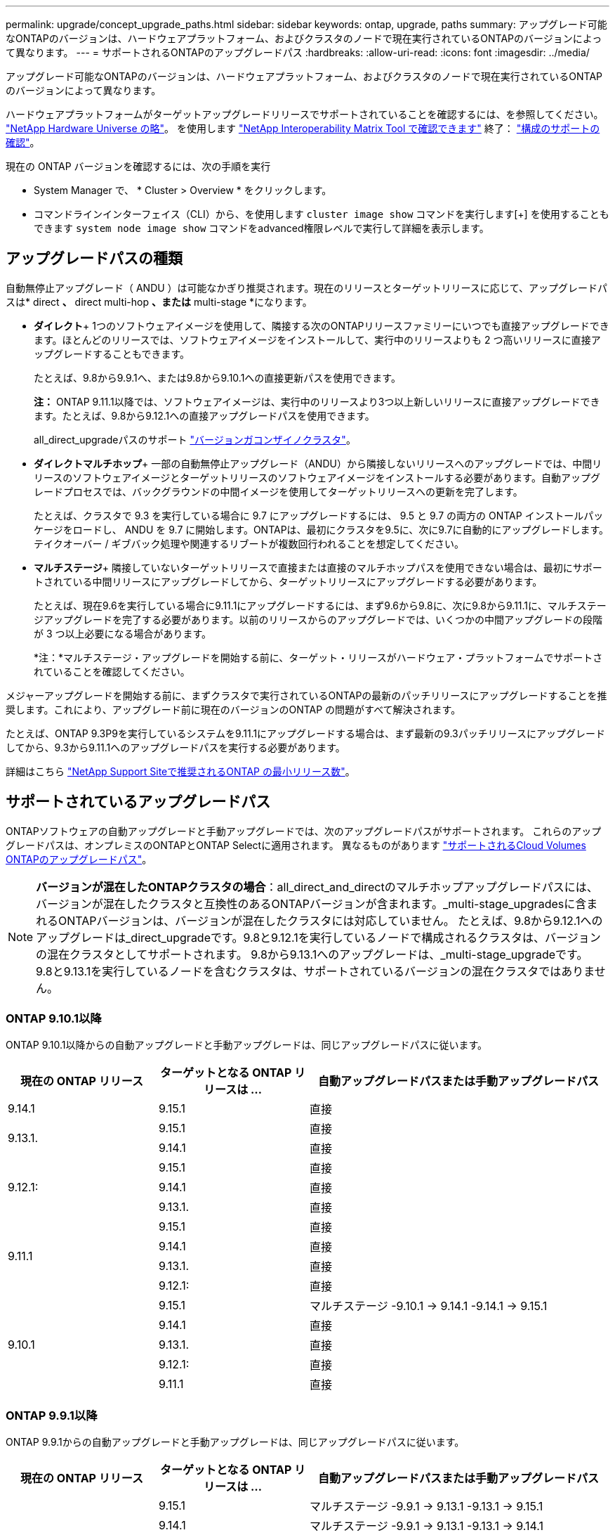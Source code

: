 ---
permalink: upgrade/concept_upgrade_paths.html 
sidebar: sidebar 
keywords: ontap, upgrade, paths 
summary: アップグレード可能なONTAPのバージョンは、ハードウェアプラットフォーム、およびクラスタのノードで現在実行されているONTAPのバージョンによって異なります。 
---
= サポートされるONTAPのアップグレードパス
:hardbreaks:
:allow-uri-read: 
:icons: font
:imagesdir: ../media/


[role="lead"]
アップグレード可能なONTAPのバージョンは、ハードウェアプラットフォーム、およびクラスタのノードで現在実行されているONTAPのバージョンによって異なります。

ハードウェアプラットフォームがターゲットアップグレードリリースでサポートされていることを確認するには、を参照してください。 https://hwu.netapp.com["NetApp Hardware Universe の略"^]。  を使用します link:https://imt.netapp.com/matrix/#welcome["NetApp Interoperability Matrix Tool で確認できます"] 終了： link:confirm-configuration.html["構成のサポートの確認"]。

.現在の ONTAP バージョンを確認するには、次の手順を実行
* System Manager で、 * Cluster > Overview * をクリックします。
* コマンドラインインターフェイス（CLI）から、を使用します `cluster image show` コマンドを実行します[+]
を使用することもできます `system node image show` コマンドをadvanced権限レベルで実行して詳細を表示します。




== アップグレードパスの種類

自動無停止アップグレード（ ANDU ）は可能なかぎり推奨されます。現在のリリースとターゲットリリースに応じて、アップグレードパスは* direct *、* direct multi-hop *、または* multi-stage *になります。

* *ダイレクト*+
1つのソフトウェアイメージを使用して、隣接する次のONTAPリリースファミリーにいつでも直接アップグレードできます。ほとんどのリリースでは、ソフトウェアイメージをインストールして、実行中のリリースよりも 2 つ高いリリースに直接アップグレードすることもできます。
+
たとえば、9.8から9.9.1へ、または9.8から9.10.1への直接更新パスを使用できます。

+
*注：* ONTAP 9.11.1以降では、ソフトウェアイメージは、実行中のリリースより3つ以上新しいリリースに直接アップグレードできます。たとえば、9.8から9.12.1への直接アップグレードパスを使用できます。

+
all_direct_upgradeパスのサポート link:concept_mixed_version_requirements.html["バージョンガコンザイノクラスタ"]。

* *ダイレクトマルチホップ*+
一部の自動無停止アップグレード（ANDU）から隣接しないリリースへのアップグレードでは、中間リリースのソフトウェアイメージとターゲットリリースのソフトウェアイメージをインストールする必要があります。自動アップグレードプロセスでは、バックグラウンドの中間イメージを使用してターゲットリリースへの更新を完了します。
+
たとえば、クラスタで 9.3 を実行している場合に 9.7 にアップグレードするには、 9.5 と 9.7 の両方の ONTAP インストールパッケージをロードし、 ANDU を 9.7 に開始します。ONTAPは、最初にクラスタを9.5に、次に9.7に自動的にアップグレードします。テイクオーバー / ギブバック処理や関連するリブートが複数回行われることを想定してください。

* *マルチステージ*+
隣接していないターゲットリリースで直接または直接のマルチホップパスを使用できない場合は、最初にサポートされている中間リリースにアップグレードしてから、ターゲットリリースにアップグレードする必要があります。
+
たとえば、現在9.6を実行している場合に9.11.1にアップグレードするには、まず9.6から9.8に、次に9.8から9.11.1に、マルチステージアップグレードを完了する必要があります。以前のリリースからのアップグレードでは、いくつかの中間アップグレードの段階が 3 つ以上必要になる場合があります。

+
*注：*マルチステージ・アップグレードを開始する前に、ターゲット・リリースがハードウェア・プラットフォームでサポートされていることを確認してください。



メジャーアップグレードを開始する前に、まずクラスタで実行されているONTAPの最新のパッチリリースにアップグレードすることを推奨します。これにより、アップグレード前に現在のバージョンのONTAP の問題がすべて解決されます。

たとえば、ONTAP 9.3P9を実行しているシステムを9.11.1にアップグレードする場合は、まず最新の9.3パッチリリースにアップグレードしてから、9.3から9.11.1へのアップグレードパスを実行する必要があります。

詳細はこちら https://kb.netapp.com/Support_Bulletins/Customer_Bulletins/SU2["NetApp Support Siteで推奨されるONTAP の最小リリース数"^]。



== サポートされているアップグレードパス

ONTAPソフトウェアの自動アップグレードと手動アップグレードでは、次のアップグレードパスがサポートされます。  これらのアップグレードパスは、オンプレミスのONTAPとONTAP Selectに適用されます。  異なるものがあります https://docs.netapp.com/us-en/bluexp-cloud-volumes-ontap/task-updating-ontap-cloud.html#supported-upgrade-paths["サポートされるCloud Volumes ONTAPのアップグレードパス"^]。


NOTE: *バージョンが混在したONTAPクラスタの場合*：all_direct_and_directのマルチホップアップグレードパスには、バージョンが混在したクラスタと互換性のあるONTAPバージョンが含まれます。_multi-stage_upgradesに含まれるONTAPバージョンは、バージョンが混在したクラスタには対応していません。  たとえば、9.8から9.12.1へのアップグレードは_direct_upgradeです。9.8と9.12.1を実行しているノードで構成されるクラスタは、バージョンの混在クラスタとしてサポートされます。  9.8から9.13.1へのアップグレードは、_multi-stage_upgradeです。  9.8と9.13.1を実行しているノードを含むクラスタは、サポートされているバージョンの混在クラスタではありません。



=== ONTAP 9.10.1以降

ONTAP 9.10.1以降からの自動アップグレードと手動アップグレードは、同じアップグレードパスに従います。

[cols="25,25,50"]
|===
| 現在の ONTAP リリース | ターゲットとなる ONTAP リリースは ... | 自動アップグレードパスまたは手動アップグレードパス 


| 9.14.1 | 9.15.1 | 直接 


.2+| 9.13.1. | 9.15.1 | 直接 


| 9.14.1 | 直接 


.3+| 9.12.1: | 9.15.1 | 直接 


| 9.14.1 | 直接 


| 9.13.1. | 直接 


.4+| 9.11.1 | 9.15.1 | 直接 


| 9.14.1 | 直接 


| 9.13.1. | 直接 


| 9.12.1: | 直接 


.5+| 9.10.1 | 9.15.1 | マルチステージ
-9.10.1 -> 9.14.1
-9.14.1 -> 9.15.1 


| 9.14.1 | 直接 


| 9.13.1. | 直接 


| 9.12.1: | 直接 


| 9.11.1 | 直接 
|===


=== ONTAP 9.9.1以降

ONTAP 9.9.1からの自動アップグレードと手動アップグレードは、同じアップグレードパスに従います。

[cols="25,25,50"]
|===
| 現在の ONTAP リリース | ターゲットとなる ONTAP リリースは ... | 自動アップグレードパスまたは手動アップグレードパス 


.6+| 9.9.1 | 9.15.1 | マルチステージ
-9.9.1 -> 9.13.1
-9.13.1 -> 9.15.1 


| 9.14.1 | マルチステージ
-9.9.1 -> 9.13.1
-9.13.1 -> 9.14.1 


| 9.13.1. | 直接 


| 9.12.1: | 直接 


| 9.11.1 | 直接 


| 9.10.1 | 直接 
|===


=== ONTAP 9.8以降

ONTAP 9.8からの自動アップグレードと手動アップグレードは、同じアップグレードパスに従います。

[NOTE]
====
次のいずれかのプラットフォームでMetroCluster IP構成を9.8から9.10.1以降にアップグレードする場合は、9.10.1以降にアップグレードする前に9.9.1にアップグレードする必要があります。

* FAS2750
* FAS500f
* AFF A220の略
* AFF A250


これらのプラットフォームのMetroCluster IP構成のクラスタは、9.8から9.10.1以降に直接アップグレードできません。  上記の直接アップグレードパスは、他のすべてのプラットフォームで使用できます。

====
[cols="25,25,50"]
|===
| 現在の ONTAP リリース | ターゲットとなる ONTAP リリースは ... | 自動アップグレードまたは手動アップグレードパスは次のとおりです。 


 a| 
9.8
| 9.15.1 | マルチステージ
-9.8 -> 9.12.1
-9.12.1 -> 9.15.1 


| 9.14.1 | マルチステージ
-9.8 -> 9.12.1
-9.12.1 -> 9.14.1 


| 9.13.1. | マルチステージ
-9.8 -> 9.12.1
-9.12.1 -> 9.13.1 


| 9.12.1: | 直接 


| 9.11.1 | 直接 


| 9.10.1  a| 
直接



| 9.9.1 | 直接 
|===


=== ONTAP 9.7以降

ONTAP 9.7からのアップグレードパスは、自動アップグレードと手動アップグレードのどちらを実行するかによって異なる場合があります。

[role="tabbed-block"]
====
.自動パス
--
[cols="25,25,50"]
|===
| 現在の ONTAP リリース | ターゲットとなる ONTAP リリースは ... | 自動アップグレードパスは… 


.8+| 9.7 | 9.15.1 | マルチステージ
-9.7 -> 9.8
-9.8 -> 9.12.1
-9.12.1 -> 9.15.1 


| 9.14.1 | マルチステージ
-9.7 -> 9.8
-9.8 -> 9.12.1
-9.12.1 -> 9.14.1 


| 9.13.1. | マルチステージ
-9.7 -> 9.9.1
-9.9.1 -> 9.13.1 


| 9.12.1: | マルチステージ
-9.7 -> 9.8
-9.8 -> 9.12.1 


| 9.11.1 | ダイレクトマルチホップ（9.8および9.11.1のイメージが必要） 


| 9.10.1 | ダイレクトマルチホップ（9.8および9.10.1P1以降のPリリースのイメージが必要） 


| 9.9.1 | 直接 


| 9.8 | 直接 
|===
--
.シユトウハス
--
[cols="25,25,50"]
|===
| 現在の ONTAP リリース | ターゲットとなる ONTAP リリースは ... | 手動アップグレードパス 


.8+| 9.7 | 9.15.1 | マルチステージ
-9.7 -> 9.8
-9.8 -> 9.12.1
-9.12.1 -> 9.15.1 


| 9.14.1 | マルチステージ
-9.7 -> 9.8
-9.8 -> 9.12.1
-9.12.1 -> 9.14.1 


| 9.13.1. | マルチステージ
-9.7 -> 9.9.1
-9.9.1 -> 9.13.1 


| 9.12.1: | マルチステージ
-9.7 -> 9.8
-9.8 -> 9.12.1 


| 9.11.1 | マルチステージ
-9.7 -> 9.8
-9.8 -> 9.11.1 


| 9.10.1 | マルチステージ
-9.7 -> 9.8
-9.8 -> 9.10.1 


| 9.9.1 | 直接 


| 9.8 | 直接 
|===
--
====


=== ONTAP 9.6以降

ONTAP 9.6からのアップグレードパスは、自動アップグレードと手動アップグレードのどちらを実行するかによって異なる場合があります。

[role="tabbed-block"]
====
.自動パス
--
[cols="25,25,50"]
|===
| 現在の ONTAP リリース | ターゲットとなる ONTAP リリースは ... | 自動アップグレードパスは… 


.9+| 9.6 | 9.15.1 | マルチステージ
-9.6 -> 9.8
-9.8 -> 9.12.1
-9.12.1 -> 9.15.1 


| 9.14.1 | マルチステージ
-9.6 -> 9.8
-9.8 -> 9.12.1
-9.12.1 -> 9.14.1 


| 9.13.1. | マルチステージ
-9.6 -> 9.8
-9.8 -> 9.12.1
-9.12.1 -> 9.13.1 


| 9.12.1: | マルチステージ
- 9.6 -> 9.8
-9.8 -> 9.12.1 


| 9.11.1 | マルチステージ
- 9.6 -> 9.8
-9.8 -> 9.11.1 


| 9.10.1 | ダイレクトマルチホップ（9.8および9.10.1P1以降のPリリースのイメージが必要） 


| 9.9.1 | マルチステージ
- 9.6 -> 9.8
-9.8 -> 9.9.1 


| 9.8 | 直接 


| 9.7 | 直接 
|===
--
.シユトウハス
--
[cols="25,25,50"]
|===
| 現在の ONTAP リリース | ターゲットとなる ONTAP リリースは ... | 手動アップグレードパス 


.9+| 9.6 | 9.15.1 | マルチステージ
- 9.6 -> 9.8
-9.8 -> 9.12.1
-9.12.1 -> 9.15.1 


| 9.14.1 | マルチステージ
- 9.6 -> 9.8
-9.8 -> 9.12.1
-9.12.1 -> 9.14.1 


| 9.13.1. | マルチステージ
- 9.6 -> 9.8
-9.8 -> 9.12.1
-9.12.1 -> 9.13.1 


| 9.12.1: | マルチステージ
- 9.6 -> 9.8
-9.8 -> 9.12.1 


| 9.11.1 | マルチステージ
- 9.6 -> 9.8
-9.8 -> 9.11.1 


| 9.10.1 | マルチステージ
- 9.6 -> 9.8
-9.8 -> 9.10.1 


| 9.9.1 | マルチステージ
- 9.6 -> 9.8
-9.8 -> 9.9.1 


| 9.8 | 直接 


| 9.7 | 直接 
|===
--
====


=== ONTAP 9.5以降

ONTAP 9.5からのアップグレードパスは、自動アップグレードと手動アップグレードのどちらを実行するかによって異なる場合があります。

[role="tabbed-block"]
====
.自動パス
--
[cols="25,25,50"]
|===
| 現在の ONTAP リリース | ターゲットとなる ONTAP リリースは ... | 自動アップグレードパスは… 


.10+| 9.5 | 9.15.1 | マルチステージ
-9.5 -> 9.9.1（ダイレクトマルチホップ、9.7および9.9.1のイメージが必要）
- 9.9.1 -> 9.13.1
-9.13.1 -> 9.15.1 


| 9.14.1 | マルチステージ
-9.5 -> 9.9.1（ダイレクトマルチホップ、9.7および9.9.1のイメージが必要）
- 9.9.1 -> 9.13.1
-9.13.1 -> 9.14.1 


| 9.13.1. | マルチステージ
-9.5 -> 9.9.1（ダイレクトマルチホップ、9.7および9.9.1のイメージが必要）
- 9.9.1 -> 9.13.1 


| 9.12.1: | マルチステージ
-9.5 -> 9.9.1（ダイレクトマルチホップ、9.7および9.9.1のイメージが必要）
-9.9.1 -> 9.12.1 


| 9.11.1 | マルチステージ
-9.5 -> 9.9.1（ダイレクトマルチホップ、9.7および9.9.1のイメージが必要）
-9.9.1 -> 9.11.1 


| 9.10.1 | マルチステージ
-9.5 -> 9.9.1（ダイレクトマルチホップ、9.7および9.9.1のイメージが必要）
-9.9.1 -> 9.10.1 


| 9.9.1 | ダイレクトマルチホップ（9.7および9.9.1のイメージが必要） 


| 9.8 | マルチステージ
-9.5 -> 9.7
-9.7 -> 9.8 


| 9.7 | 直接 


| 9.6 | 直接 
|===
--
.シュドウアップグレードパス
--
[cols="25,25,50"]
|===
| 現在の ONTAP リリース | ターゲットとなる ONTAP リリースは ... | 手動アップグレードパス 


.10+| 9.5 | 9.15.1 | マルチステージ
-9.5 -> 9.7
- 9.7 -> 9.9.1
-9.9.1 -> 9.12.1
-9.12.1 -> 9.15.1 


| 9.14.1 | マルチステージ
-9.5 -> 9.7
- 9.7 -> 9.9.1
-9.9.1 -> 9.12.1
-9.12.1 -> 9.14.1 


| 9.13.1. | マルチステージ
-9.5 -> 9.7
- 9.7 -> 9.9.1
-9.9.1 -> 9.12.1
-9.12.1 -> 9.13.1 


| 9.12.1: | マルチステージ
-9.5 -> 9.7
- 9.7 -> 9.9.1
-9.9.1 -> 9.12.1 


| 9.11.1 | マルチステージ
-9.5 -> 9.7
- 9.7 -> 9.9.1
-9.9.1 -> 9.11.1 


| 9.10.1 | マルチステージ
-9.5 -> 9.7
- 9.7 -> 9.9.1
-9.9.1 -> 9.10.1 


| 9.9.1 | マルチステージ
-9.5 -> 9.7
- 9.7 -> 9.9.1 


| 9.8 | マルチステージ
-9.5 -> 9.7
-9.7 -> 9.8 


| 9.7 | 直接 


| 9.6 | 直接 
|===
--
====


=== ONTAP 9.4-9.0以降

ONTAP 9.4、9.3、9.2、9.1、9.0からのアップグレードパスは、自動アップグレードと手動アップグレードのどちらを実行するかによって異なる場合があります。

.自動アップグレード
[%collapsible]
====
[cols="25,25,50"]
|===
| 現在の ONTAP リリース | ターゲットとなる ONTAP リリースは ... | 自動アップグレードパスは… 


.11+| 9.4 | 9.15.1 | マルチステージ
-9.4 -> 9.5
-9.5 -> 9.9.1（ダイレクトマルチホップ、9.7および9.9.1のイメージが必要）
- 9.9.1 -> 9.13.1
-9.13.1 -> 9.15.1 


| 9.14.1 | マルチステージ
-9.4 -> 9.5
-9.5 -> 9.9.1（ダイレクトマルチホップ、9.7および9.9.1のイメージが必要）
- 9.9.1 -> 9.13.1
-9.13.1 -> 9.14.1 


| 9.13.1. | マルチステージ
-9.4 -> 9.5
-9.5 -> 9.9.1（ダイレクトマルチホップ、9.7および9.9.1のイメージが必要）
- 9.9.1 -> 9.13.1 


| 9.12.1: | マルチステージ
-9.4 -> 9.5
-9.5 -> 9.9.1（ダイレクトマルチホップ、9.7および9.9.1のイメージが必要）
-9.9.1 -> 9.12.1 


| 9.11.1 | マルチステージ
-9.4 -> 9.5
-9.5 -> 9.9.1（ダイレクトマルチホップ、9.7および9.9.1のイメージが必要）
-9.9.1 -> 9.11.1 


| 9.10.1 | マルチステージ
-9.4 -> 9.5
-9.5 -> 9.9.1（ダイレクトマルチホップ、9.7および9.9.1のイメージが必要）
-9.9.1 -> 9.10.1 


| 9.9.1 | マルチステージ
-9.4 -> 9.5
-9.5 -> 9.9.1（ダイレクトマルチホップ、9.7および9.9.1のイメージが必要） 


| 9.8 | マルチステージ
-9.4 -> 9.5
-9.5 -> 9.8（ダイレクトマルチホップ、9.7および9.8のイメージが必要） 


| 9.7 | マルチステージ
-9.4 -> 9.5
-9.5 -> 9.7 


| 9.6 | マルチステージ
-9.4 -> 9.5
-9.5 -> 9.6 


| 9.5 | 直接 


.12+| 9.3 | 9.15.1 | マルチステージ
-9.3 -> 9.7（直接マルチホップ、9.5および9.7のイメージが必要）
- 9.7 -> 9.9.1
- 9.9.1 -> 9.13.1
-9.13.1 -> 9.15.1 


| 9.14.1 | マルチステージ
-9.3 -> 9.7（直接マルチホップ、9.5および9.7のイメージが必要）
- 9.7 -> 9.9.1
- 9.9.1 -> 9.13.1
-9.13.1 -> 9.14.1 


| 9.13.1. | マルチステージ
-9.3 -> 9.7（直接マルチホップ、9.5および9.7のイメージが必要）
- 9.7 -> 9.9.1
- 9.9.1 -> 9.13.1 


| 9.12.1: | マルチステージ
-9.3 -> 9.7（直接マルチホップ、9.5および9.7のイメージが必要）
- 9.7 -> 9.9.1
-9.9.1 -> 9.12.1 


| 9.11.1 | マルチステージ
-9.3 -> 9.7（直接マルチホップ、9.5および9.7のイメージが必要）
- 9.7 -> 9.9.1
-9.9.1 -> 9.11.1 


| 9.10.1 | マルチステージ
-9.3 -> 9.7（直接マルチホップ、9.5および9.7のイメージが必要）
-9.7 -> 9.10.1（ダイレクトマルチホップ、9.8および9.10.1のイメージが必要） 


| 9.9.1 | マルチステージ
-9.3 -> 9.7（直接マルチホップ、9.5および9.7のイメージが必要）
- 9.7 -> 9.9.1 


| 9.8 | マルチステージ
-9.3 -> 9.7（直接マルチホップ、9.5および9.7のイメージが必要）
-9.7 -> 9.8 


| 9.7 | ダイレクトマルチホップ（9.5および9.7のイメージが必要） 


| 9.6 | マルチステージ
-9.3-> 9.5
-9.5 -> 9.6 


| 9.5 | 直接 


| 9.4 | 使用できません 


.13+| 9.2. | 9.15.1 | マルチステージ
-9.2 -> 9.3
-9.3 -> 9.7（直接マルチホップ、9.5および9.7のイメージが必要）
- 9.7 -> 9.9.1
- 9.9.1 -> 9.13.1
-9.13.1 -> 9.15.1 


| 9.14.1 | マルチステージ
-9.2 -> 9.3
-9.3 -> 9.7（直接マルチホップ、9.5および9.7のイメージが必要）
- 9.7 -> 9.9.1
- 9.9.1 -> 9.13.1
-9.13.1 -> 9.14.1 


| 9.13.1. | マルチステージ
-9.2 -> 9.3
-9.3 -> 9.7（直接マルチホップ、9.5および9.7のイメージが必要）
- 9.7 -> 9.9.1
- 9.9.1 -> 9.13.1 


| 9.12.1: | マルチステージ
-9.2 -> 9.3
-9.3 -> 9.7（直接マルチホップ、9.5および9.7のイメージが必要）
- 9.7 -> 9.9.1
-9.9.1 -> 9.12.1 


| 9.11.1 | マルチステージ
-9.2 -> 9.3
-9.3 -> 9.7（直接マルチホップ、9.5および9.7のイメージが必要）
- 9.7 -> 9.9.1
-9.9.1 -> 9.11.1 


| 9.10.1 | マルチステージ
-9.2 -> 9.3
-9.3 -> 9.7（直接マルチホップ、9.5および9.7のイメージが必要）
-9.7 -> 9.10.1（ダイレクトマルチホップ、9.8および9.10.1のイメージが必要） 


| 9.9.1 | マルチステージ
-9.2 -> 9.3
-9.3 -> 9.7（直接マルチホップ、9.5および9.7のイメージが必要）
- 9.7 -> 9.9.1 


| 9.8 | マルチステージ
-9.2 -> 9.3
-9.3 -> 9.7（直接マルチホップ、9.5および9.7のイメージが必要）
-9.7 -> 9.8 


| 9.7 | マルチステージ
-9.2 -> 9.3
-9.3 -> 9.7（直接マルチホップ、9.5および9.7のイメージが必要） 


| 9.6 | マルチステージ
-9.2 -> 9.3
-9.3-> 9.5
-9.5 -> 9.6 


| 9.5 | マルチステージ
-9.3-> 9.5
-9.5 -> 9.6 


| 9.4 | 使用できません 


| 9.3 | 直接 


.14+| 9.1 | 9.15.1 | マルチステージ
-9.1 -> 9.3
-9.3 -> 9.7（直接マルチホップ、9.5および9.7のイメージが必要）
- 9.7 -> 9.9.1
- 9.9.1 -> 9.13.1
-9.13.1 -> 9.15.1 


| 9.14.1 | マルチステージ
-9.1 -> 9.3
-9.3 -> 9.7（直接マルチホップ、9.5および9.7のイメージが必要）
- 9.7 -> 9.9.1
- 9.9.1 -> 9.13.1
-9.13.1 -> 9.14.1 


| 9.13.1. | マルチステージ
-9.1 -> 9.3
-9.3 -> 9.7（直接マルチホップ、9.5および9.7のイメージが必要）
- 9.7 -> 9.9.1
- 9.9.1 -> 9.13.1 


| 9.12.1: | マルチステージ
-9.1 -> 9.3
-9.3 -> 9.7（直接マルチホップ、9.5および9.7のイメージが必要）
-9.7 -> 9.8
-9.8 -> 9.12.1 


| 9.11.1 | マルチステージ
-9.1 -> 9.3
-9.3 -> 9.7（直接マルチホップ、9.5および9.7のイメージが必要）
- 9.7 -> 9.9.1
-9.9.1 -> 9.11.1 


| 9.10.1 | マルチステージ
-9.1 -> 9.3
-9.3 -> 9.7（直接マルチホップ、9.5および9.7のイメージが必要）
-9.7 -> 9.10.1（ダイレクトマルチホップ、9.8および9.10.1のイメージが必要） 


| 9.9.1 | マルチステージ
-9.1 -> 9.3
-9.3 -> 9.7（直接マルチホップ、9.5および9.7のイメージが必要）
- 9.7 -> 9.9.1 


| 9.8 | マルチステージ
-9.1 -> 9.3
-9.3 -> 9.7（直接マルチホップ、9.5および9.7のイメージが必要）
-9.7 -> 9.8 


| 9.7 | マルチステージ
-9.1 -> 9.3
-9.3 -> 9.7（直接マルチホップ、9.5および9.7のイメージが必要） 


| 9.6 | マルチステージ
-9.1 -> 9.3
-9.3 -> 9.6（ダイレクトマルチホップ、9.5および9.6のイメージが必要） 


| 9.5 | マルチステージ
-9.1 -> 9.3
-9.3-> 9.5 


| 9.4 | 使用できません 


| 9.3 | 直接 


| 9.2. | 使用できません 


.15+| 9.0 | 9.15.1 | マルチステージ
-9.0-> 9.1
-9.1 -> 9.3
-9.3 -> 9.7（直接マルチホップ、9.5および9.7のイメージが必要）
- 9.7 -> 9.9.1
- 9.9.1 -> 9.13.1
-9.13.1 -> 9.15.1 


| 9.14.1 | マルチステージ
-9.0-> 9.1
-9.1 -> 9.3
-9.3 -> 9.7（直接マルチホップ、9.5および9.7のイメージが必要）
- 9.7 -> 9.9.1
- 9.9.1 -> 9.13.1
-9.13.1 -> 9.14.1 


| 9.13.1. | マルチステージ
-9.0-> 9.1
-9.1 -> 9.3
-9.3 -> 9.7（直接マルチホップ、9.5および9.7のイメージが必要）
- 9.7 -> 9.9.1
- 9.9.1 -> 9.13.1 


| 9.12.1: | マルチステージ
-9.0-> 9.1
-9.1 -> 9.3
-9.3 -> 9.7（直接マルチホップ、9.5および9.7のイメージが必要）
- 9.7 -> 9.9.1
-9.9.1 -> 9.12.1 


| 9.11.1 | マルチステージ
-9.0-> 9.1
-9.1 -> 9.3
-9.3 -> 9.7（直接マルチホップ、9.5および9.7のイメージが必要）
- 9.7 -> 9.9.1
-9.9.1 -> 9.11.1 


| 9.10.1 | マルチステージ
-9.0-> 9.1
-9.1 -> 9.3
-9.3 -> 9.7（直接マルチホップ、9.5および9.7のイメージが必要）
-9.7 -> 9.10.1（ダイレクトマルチホップ、9.8および9.10.1のイメージが必要） 


| 9.9.1 | マルチステージ
-9.0-> 9.1
-9.1 -> 9.3
-9.3 -> 9.7（直接マルチホップ、9.5および9.7のイメージが必要）
- 9.7 -> 9.9.1 


| 9.8 | マルチステージ
-9.0-> 9.1
-9.1 -> 9.3
-9.3 -> 9.7（直接マルチホップ、9.5および9.7のイメージが必要）
-9.7 -> 9.8 


| 9.7 | マルチステージ
-9.0-> 9.1
-9.1 -> 9.3
-9.3 -> 9.7（直接マルチホップ、9.5および9.7のイメージが必要） 


| 9.6 | マルチステージ
-9.0-> 9.1
-9.1 -> 9.3
-9.3-> 9.5
-9.5 -> 9.6 


| 9.5 | マルチステージ
-9.0-> 9.1
-9.1 -> 9.3
-9.3-> 9.5 


| 9.4 | 使用できません 


| 9.3 | マルチステージ
-9.0-> 9.1
-9.1 -> 9.3 


| 9.2. | 使用できません 


| 9.1 | 直接 
|===
====
.シュドウアップグレードパス
[%collapsible]
====
[cols="25,25,50"]
|===
| 現在の ONTAP リリース | ターゲットとなる ONTAP リリースは ... | ANDUのアップグレードパス 


.11+| 9.4 | 9.15.1 | マルチステージ
-9.4 -> 9.5
-9.5 -> 9.7
- 9.7 -> 9.9.1
-9.9.1 -> 9.12.1
-9.12.1 -> 9.15.1 


| 9.14.1 | マルチステージ
-9.4 -> 9.5
-9.5 -> 9.7
- 9.7 -> 9.9.1
-9.9.1 -> 9.12.1
-9.12.1 -> 9.14.1 


| 9.13.1. | マルチステージ
-9.4 -> 9.5
-9.5 -> 9.7
- 9.7 -> 9.9.1
-9.9.1 -> 9.12.1
-9.12.1 -> 9.13.1 


| 9.12.1: | マルチステージ
-9.4 -> 9.5
-9.5 -> 9.7
- 9.7 -> 9.9.1
-9.9.1 -> 9.12.1 


| 9.11.1 | マルチステージ
-9.4 -> 9.5
-9.5 -> 9.7
- 9.7 -> 9.9.1
-9.9.1 -> 9.11.1 


| 9.10.1 | マルチステージ
-9.4 -> 9.5
-9.5 -> 9.7
- 9.7 -> 9.9.1
-9.9.1 -> 9.10.1 


| 9.9.1 | マルチステージ
-9.4 -> 9.5
-9.5 -> 9.7
- 9.7 -> 9.9.1 


| 9.8 | マルチステージ
-9.4 -> 9.5
-9.5 -> 9.7
-9.7 -> 9.8 


| 9.7 | マルチステージ
-9.4 -> 9.5
-9.5 -> 9.7 


| 9.6 | マルチステージ
-9.4 -> 9.5
-9.5 -> 9.6 


| 9.5 | 直接 


.12+| 9.3 | 9.15.1 | マルチステージ
-9.3-> 9.5
-9.5 -> 9.7
- 9.7 -> 9.9.1
-9.9.1 -> 9.12.1
-9.12.1 -> 9.15.1 


| 9.14.1 | マルチステージ
-9.3-> 9.5
-9.5 -> 9.7
- 9.7 -> 9.9.1
-9.9.1 -> 9.12.1
-9.12.1 -> 9.14.1 


| 9.13.1. | マルチステージ
-9.3-> 9.5
-9.5 -> 9.7
- 9.7 -> 9.9.1
-9.9.1 -> 9.12.1
-9.12.1 -> 9.13.1 


| 9.12.1: | マルチステージ
-9.3-> 9.5
-9.5 -> 9.7
- 9.7 -> 9.9.1
-9.9.1 -> 9.12.1 


| 9.11.1 | マルチステージ
-9.3-> 9.5
-9.5 -> 9.7
- 9.7 -> 9.9.1
-9.9.1 -> 9.11.1 


| 9.10.1 | マルチステージ
-9.3-> 9.5
-9.5 -> 9.7
- 9.7 -> 9.9.1
-9.9.1 -> 9.10.1 


| 9.9.1 | マルチステージ
-9.3-> 9.5
-9.5 -> 9.7
- 9.7 -> 9.9.1 


| 9.8 | マルチステージ
-9.3-> 9.5
-9.5 -> 9.7
-9.7 -> 9.8 


| 9.7 | マルチステージ
-9.3-> 9.5
-9.5 -> 9.7 


| 9.6 | マルチステージ
-9.3-> 9.5
-9.5 -> 9.6 


| 9.5 | 直接 


| 9.4 | 使用できません 


.13+| 9.2. | 9.15.1 | マルチステージ
-9.2 -> 9.3
-9.3-> 9.5
-9.5 -> 9.7
- 9.7 -> 9.9.1
-9.9.1 -> 9.12.1
-9.12.1 -> 9.15.1 


| 9.14.1 | マルチステージ
-9.2 -> 9.3
-9.3-> 9.5
-9.5 -> 9.7
- 9.7 -> 9.9.1
-9.9.1 -> 9.12.1
-9.12.1 -> 9.14.1 


| 9.13.1. | マルチステージ
-9.2 -> 9.3
-9.3-> 9.5
-9.5 -> 9.7
- 9.7 -> 9.9.1
-9.9.1 -> 9.12.1
-9.12.1 -> 9.13.1 


| 9.12.1: | マルチステージ
-9.2 -> 9.3
-9.3-> 9.5
-9.5 -> 9.7
- 9.7 -> 9.9.1
-9.9.1 -> 9.12.1 


| 9.11.1 | マルチステージ
-9.2 -> 9.3
-9.3-> 9.5
-9.5 -> 9.7
- 9.7 -> 9.9.1
-9.9.1 -> 9.11.1 


| 9.10.1 | マルチステージ
-9.2 -> 9.3
-9.3-> 9.5
-9.5 -> 9.7
- 9.7 -> 9.9.1
-9.9.1 -> 9.10.1 


| 9.9.1 | マルチステージ
-9.2 -> 9.3
-9.3-> 9.5
-9.5 -> 9.7
- 9.7 -> 9.9.1 


| 9.8 | マルチステージ
-9.2 -> 9.3
-9.3-> 9.5
-9.5 -> 9.7
-9.7 -> 9.8 


| 9.7 | マルチステージ
-9.2 -> 9.3
-9.3-> 9.5
-9.5 -> 9.7 


| 9.6 | マルチステージ
-9.2 -> 9.3
-9.3-> 9.5
-9.5 -> 9.6 


| 9.5 | マルチステージ
-9.2 -> 9.3
-9.3-> 9.5 


| 9.4 | 使用できません 


| 9.3 | 直接 


.14+| 9.1 | 9.15.1 | マルチステージ
-9.1 -> 9.3
-9.3-> 9.5
-9.5 -> 9.7
- 9.7 -> 9.9.1
-9.9.1 -> 9.12.1
-9.12.1 -> 9.15.1 


| 9.14.1 | マルチステージ
-9.1 -> 9.3
-9.3-> 9.5
-9.5 -> 9.7
- 9.7 -> 9.9.1
-9.9.1 -> 9.12.1
-9.12.1 -> 9.14.1 


| 9.13.1. | マルチステージ
-9.1 -> 9.3
-9.3-> 9.5
-9.5 -> 9.7
- 9.7 -> 9.9.1
-9.9.1 -> 9.12.1
-9.12.1 -> 9.13.1 


| 9.12.1: | マルチステージ
-9.1 -> 9.3
-9.3-> 9.5
-9.5 -> 9.7
- 9.7 -> 9.9.1
-9.9.1 -> 9.12.1 


| 9.11.1 | マルチステージ
-9.1 -> 9.3
-9.3-> 9.5
-9.5 -> 9.7
- 9.7 -> 9.9.1
-9.9.1 -> 9.11.1 


| 9.10.1 | マルチステージ
-9.1 -> 9.3
-9.3-> 9.5
-9.5 -> 9.7
- 9.7 -> 9.9.1
-9.9.1 -> 9.10.1 


| 9.9.1 | マルチステージ
-9.1 -> 9.3
-9.3-> 9.5
-9.5 -> 9.7
- 9.7 -> 9.9.1 


| 9.8 | マルチステージ
-9.1 -> 9.3
-9.3-> 9.5
-9.5 -> 9.7
-9.7 -> 9.8 


| 9.7 | マルチステージ
-9.1 -> 9.3
-9.3-> 9.5
-9.5 -> 9.7 


| 9.6 | マルチステージ
-9.1 -> 9.3
-9.3-> 9.5
-9.5 -> 9.6 


| 9.5 | マルチステージ
-9.1 -> 9.3
-9.3-> 9.5 


| 9.4 | 使用できません 


| 9.3 | 直接 


| 9.2. | 使用できません 


.15+| 9.0 | 9.15.1 | マルチステージ
-9.0-> 9.1
-9.1 -> 9.3
-9.3-> 9.5
-9.5 -> 9.7
- 9.7 -> 9.9.1
-9.9.1 -> 9.12.1
-9.12.1 -> 9.15.1 


| 9.14.1 | マルチステージ
-9.0-> 9.1
-9.1 -> 9.3
-9.3-> 9.5
-9.5 -> 9.7
- 9.7 -> 9.9.1
-9.9.1 -> 9.12.1
-9.12.1 -> 9.14.1 


| 9.13.1. | マルチステージ
-9.0-> 9.1
-9.1 -> 9.3
-9.3-> 9.5
-9.5 -> 9.7
- 9.7 -> 9.9.1
-9.9.1 -> 9.12.1
-9.12.1 -> 9.13.1 


| 9.12.1: | マルチステージ
-9.0-> 9.1
-9.1 -> 9.3
-9.3-> 9.5
-9.5 -> 9.7
- 9.7 -> 9.9.1
-9.9.1 -> 9.12.1 


| 9.11.1 | マルチステージ
-9.0-> 9.1
-9.1 -> 9.3
-9.3-> 9.5
-9.5 -> 9.7
- 9.7 -> 9.9.1
-9.9.1 -> 9.11.1 


| 9.10.1 | マルチステージ
-9.0-> 9.1
-9.1 -> 9.3
-9.3-> 9.5
-9.5 -> 9.7
- 9.7 -> 9.9.1
-9.9.1 -> 9.10.1 


| 9.9.1 | マルチステージ
-9.0-> 9.1
-9.1 -> 9.3
-9.3-> 9.5
-9.5 -> 9.7
- 9.7 -> 9.9.1 


| 9.8 | マルチステージ
-9.0-> 9.1
-9.1 -> 9.3
-9.3-> 9.5
-9.5 -> 9.7
-9.7 -> 9.8 


| 9.7 | マルチステージ
-9.0-> 9.1
-9.1 -> 9.3
-9.3-> 9.5
-9.5 -> 9.7 


| 9.6 | マルチステージ
-9.0-> 9.1
-9.1 -> 9.3
-9.3-> 9.5
-9.5 -> 9.6 


| 9.5 | マルチステージ
-9.0-> 9.1
-9.1 -> 9.3
-9.3-> 9.5 


| 9.4 | 使用できません 


| 9.3 | マルチステージ
-9.0-> 9.1
-9.1 -> 9.3 


| 9.2. | 使用できません 


| 9.1 | 直接 
|===
====


=== Data ONTAP 8

を使用して、プラットフォームでターゲットのONTAP リリースを実行できることを確認します https://hwu.netapp.com["NetApp Hardware Universe の略"^]。

*注：* Data ONTAP 8.3アップグレードガイドでは、4ノードクラスタの場合、イプシロンが設定されているノードを最後にアップグレードするように計画してください。誤って記載されています。Data ONTAP 8.2.3 以降では、これはアップグレードの要件ではなくなりました。詳細については、を参照してください https://mysupport.netapp.com/site/bugs-online/product/ONTAP/BURT/805277["NetApp Bugs Online のバグ ID880277"^]。

Data ONTAP 8.3.x 以降:: ONTAP 9.1に直接アップグレードしてから、以降のリリースにアップグレードできます。
8.2.x より前の Data ONTAP リリース（ 8.2.x を含む）からのアップ:: まずData ONTAP 8.3.xにアップグレードしてから、ONTAP 9.1にアップグレードしてから、新しいリリースにアップグレードする必要があります。

